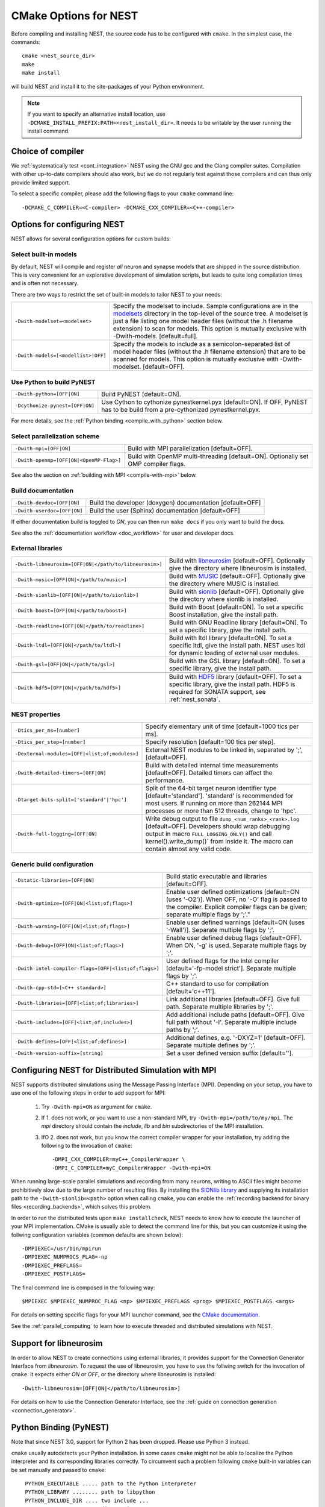 .. _cmake_options:

CMake Options for NEST
======================

Before compiling and installing NEST, the source code  has to be
configured with ``cmake``. In the simplest case, the commands::

    cmake <nest_source_dir>
    make
    make install

will build NEST and install it to the site-packages of your Python
environment.

.. note::

  If you want to specify an alternative install location, use
  ``-DCMAKE_INSTALL_PREFIX:PATH=<nest_install_dir>``. It needs to be
  writable by the user running the install command.


Choice of compiler
------------------

We :ref:`systematically test <cont_integration>` NEST using the GNU
gcc and the Clang compiler suites.  Compilation with other up-to-date
compilers should also work, but we do not regularly test against those
compilers and can thus only provide limited support.

To select a specific compiler, please add the following flags to your
``cmake`` command line::

    -DCMAKE_C_COMPILER=<C-compiler> -DCMAKE_CXX_COMPILER=<C++-compiler>

Options for configuring NEST
----------------------------

NEST allows for several configuration options for custom builds:

.. _modelset_config:

Select built-in models
~~~~~~~~~~~~~~~~~~~~~~

By default, NEST will compile and register *all* neuron and synapse
models that are shipped in the source distribution. This is very
convenient for an explorative development of simulation scripts, but
leads to quite long compilation times and is often not necessary.

There are two ways to restrict the set of built-in models to tailor
NEST to your needs:

+---------------------------------------+------------------------------------------------------------------------------+
| ``-Dwith-modelset=<modelset>``        | Specify the modelset to include. Sample configurations are in the            |
|                                       | `modelsets <https://github.com/nest/nest-simulator/tree/master/modelsets>`_  |
|                                       | directory in the top-level of the source tree. A modelset is just a file     |
|                                       | listing one model header files (without the .h filename extension) to scan   |
|                                       | for models.                                                                  |
|                                       | This option is mutually exclusive with -Dwith-models. [default=full].        |
+---------------------------------------+------------------------------------------------------------------------------+
| ``-Dwith-models=[<modellist>|OFF]``   | Specify the models to include as a semicolon-separated list of model header  |
|                                       | files (without the .h filename extension) that are to be scanned for models. |
|                                       | This option is mutually exclusive with -Dwith-modelset. [default=OFF].       |
+---------------------------------------+------------------------------------------------------------------------------+

Use Python to build PyNEST
~~~~~~~~~~~~~~~~~~~~~~~~~~

+-----------------------------------------------+----------------------------------------------------------------+
| ``-Dwith-python=[OFF|ON]``                    | Build PyNEST [default=ON].                                     |
+-----------------------------------------------+----------------------------------------------------------------+
| ``-Dcythonize-pynest=[OFF|ON]``               | Use Cython to cythonize pynestkernel.pyx [default=ON]. If OFF, |
|                                               | PyNEST has to be build from a pre-cythonized pynestkernel.pyx. |
+-----------------------------------------------+----------------------------------------------------------------+

For more details, see the :ref:`Python binding <compile_with_python>` section below.

Select parallelization scheme
~~~~~~~~~~~~~~~~~~~~~~~~~~~~~

+---------------------------------------------+----------------------------------------------------------------+
| ``-Dwith-mpi=[OFF|ON]``                     | Build with MPI parallelization [default=OFF].                  |
|                                             |                                                                |
+---------------------------------------------+----------------------------------------------------------------+
| ``-Dwith-openmp=[OFF|ON|<OpenMP-Flag>]``    | Build with OpenMP multi-threading [default=ON]. Optionally set |
|                                             | OMP compiler flags.                                            |
+---------------------------------------------+----------------------------------------------------------------+

See also the section on :ref:`building with MPI <compile-with-mpi>` below.


Build documentation
~~~~~~~~~~~~~~~~~~~

+------------------------------+-------------------------------------------------------------+
| ``-Dwith-devdoc=[OFF|ON]``   | Build the developer (doxygen) documentation [default=OFF]   |
|                              |                                                             |
+------------------------------+-------------------------------------------------------------+
| ``-Dwith-userdoc=[OFF|ON]``  | Build the user (Sphinx) documentation [default=OFF]         |
|                              |                                                             |
+------------------------------+-------------------------------------------------------------+

If either documentation build is toggled to `ON`, you can then run ``make docs`` if you only want to
build the docs.

See also the :ref:`documentation workflow <doc_workflow>` for user and developer docs.


External libraries
~~~~~~~~~~~~~~~~~~

+-------------------------------------------------------+------------------------------------------------------------------------------------------------+
| ``-Dwith-libneurosim=[OFF|ON|</path/to/libneurosim>]``| Build with `libneurosim <https://github.com/INCF/libneurosim>`_ [default=OFF]. Optionally      |
|                                                       | give the directory where libneurosim is installed.                                             |
+-------------------------------------------------------+------------------------------------------------------------------------------------------------+
| ``-Dwith-music=[OFF|ON|</path/to/music>]``            | Build with `MUSIC <https://github.com/INCF/MUSIC>`_ [default=OFF]. Optionally give the         |
|                                                       | directory where MUSIC is installed.                                                            |
+-------------------------------------------------------+------------------------------------------------------------------------------------------------+
| ``-Dwith-sionlib=[OFF|ON|</path/to/sionlib>]``        | Build with                                                                                     |
|                                                       | `sionlib <https://www.fz-juelich.de/ias/jsc/EN/Expertise/Support/Software/SIONlib/_node.html>`_|
|                                                       | [default=OFF]. Optionally give the directory where sionlib is installed.                       |
+-------------------------------------------------------+------------------------------------------------------------------------------------------------+
| ``-Dwith-boost=[OFF|ON|</path/to/boost>]``            | Build with Boost [default=ON]. To set a specific Boost installation, give the install path.    |
+-------------------------------------------------------+------------------------------------------------------------------------------------------------+
| ``-Dwith-readline=[OFF|ON|</path/to/readline>]``      | Build with GNU Readline library [default=ON]. To set a specific library, give the install path.|
+-------------------------------------------------------+------------------------------------------------------------------------------------------------+
| ``-Dwith-ltdl=[OFF|ON|</path/to/ltdl>]``              | Build with ltdl library [default=ON]. To set a specific ltdl, give the  install path. NEST uses|
|                                                       | ltdl for dynamic loading of external user modules.                                             |
+-------------------------------------------------------+------------------------------------------------------------------------------------------------+
| ``-Dwith-gsl=[OFF|ON|</path/to/gsl>]``                | Build with the GSL library [default=ON]. To set a specific library, give the install path.     |
+-------------------------------------------------------+------------------------------------------------------------------------------------------------+
+-------------------------------------------------------+------------------------------------------------------------------------------------------------+
| ``-Dwith-hdf5=[OFF|ON|</path/to/hdf5>]``              | Build with `HDF5 <https://hdfgroup.org/>`_ library [default=OFF]. To set a specific library,   |
|                                                       | give the install path. HDF5 is required for SONATA support, see :ref:`nest_sonata`.            |
+-------------------------------------------------------+------------------------------------------------------------------------------------------------+

NEST properties
~~~~~~~~~~~~~~~

+-----------------------------------------------+----------------------------------------------------------------+
| ``-Dtics_per_ms=[number]``                    | Specify elementary unit of time [default=1000 tics per ms].    |
+-----------------------------------------------+----------------------------------------------------------------+
| ``-Dtics_per_step=[number]``                  | Specify resolution [default=100 tics per step].                |
+-----------------------------------------------+----------------------------------------------------------------+
| ``-Dexternal-modules=[OFF|<list;of;modules>]``| External NEST modules to be linked in, separated by ';',       |
|                                               | [default=OFF].                                                 |
+-----------------------------------------------+----------------------------------------------------------------+
| ``-Dwith-detailed-timers=[OFF|ON]``           | Build with detailed internal time measurements [default=OFF].  |
|                                               | Detailed timers can affect the performance.                    |
+-----------------------------------------------+----------------------------------------------------------------+
| ``-Dtarget-bits-split=['standard'|'hpc']``    | Split of the 64-bit target neuron identifier type              |
|                                               | [default='standard']. 'standard' is recommended for most users.|
|                                               | If running on more than 262144 MPI processes or more than 512  |
|                                               | threads, change to 'hpc'.                                      |
+-----------------------------------------------+----------------------------------------------------------------+
| ``-Dwith-full-logging=[OFF|ON]``              | Write debug output to file ``dump_<num_ranks>_<rank>.log``     |
|                                               | [default=OFF]. Developers should wrap debugging output in      |
|                                               | macro ``FULL_LOGGING_ONLY()`` and call kernel().write_dump()`  |
|                                               | from inside it. The macro can contain almost any valid code.   |
+-----------------------------------------------+----------------------------------------------------------------+

Generic build configuration
~~~~~~~~~~~~~~~~~~~~~~~~~~~

+------------------------------------------------------+------------------------------------------------------------------+
| ``-Dstatic-libraries=[OFF|ON]``                      | Build static executable and libraries [default=OFF].             |
+------------------------------------------------------+------------------------------------------------------------------+
| ``-Dwith-optimize=[OFF|ON|<list;of;flags>]``         | Enable user defined optimizations                                |
|                                                      | [default=ON (uses '-O2')]. When OFF, no '-O' flag is passed to   |
|                                                      | the compiler. Explicit compiler flags can be given; separate     |
|                                                      | multiple flags by ';'."                                          |
+------------------------------------------------------+------------------------------------------------------------------+
| ``-Dwith-warning=[OFF|ON|<list;of;flags>]``          | Enable user defined warnings [default=ON (uses '-Wall')].        |
|                                                      | Separate  multiple flags by ';'.                                 |
+------------------------------------------------------+------------------------------------------------------------------+
| ``-Dwith-debug=[OFF|ON|<list;of;flags>]``            | Enable user defined debug flags [default=OFF]. When ON, '-g' is  |
|                                                      | used. Separate  multiple flags by ';'.                           |
+------------------------------------------------------+------------------------------------------------------------------+
| ``-Dwith-intel-compiler-flags=[OFF|<list;of;flags>]``| User defined flags for the Intel compiler                        |
|                                                      | [default='-fp-model strict']. Separate multiple flags by ';'.    |
+------------------------------------------------------+------------------------------------------------------------------+
| ``-Dwith-cpp-std=[<C++ standard>]``                  | C++ standard to use for compilation [default='c++11'].           |
+------------------------------------------------------+------------------------------------------------------------------+
| ``-Dwith-libraries=[OFF|<list;of;libraries>]``       | Link additional libraries [default=OFF]. Give full path. Separate|
|                                                      | multiple libraries by ';'.                                       |
+------------------------------------------------------+------------------------------------------------------------------+
| ``-Dwith-includes=[OFF|<list;of;includes>]``         | Add additional include paths [default=OFF]. Give full path       |
|                                                      | without '-I'. Separate multiple include paths by ';'.            |
+------------------------------------------------------+------------------------------------------------------------------+
| ``-Dwith-defines=[OFF|<list;of;defines>]``           | Additional defines, e.g. '-DXYZ=1' [default=OFF]. Separate       |
|                                                      | multiple defines by ';'.                                         |
+------------------------------------------------------+------------------------------------------------------------------+
| ``-Dwith-version-suffix=[string]``                   | Set a user defined version suffix [default=''].                  |
+------------------------------------------------------+------------------------------------------------------------------+


.. _compile-with-mpi:

Configuring NEST for Distributed Simulation with MPI
----------------------------------------------------

NEST supports distributed simulations using the Message Passing
Interface (MPI). Depending on your setup, you have to use one of the
following steps in order to add support for MPI:

  1. Try ``-Dwith-mpi=ON`` as argument for ``cmake``.

  2. If 1. does not work, or you want to use a non-standard MPI, try
     ``-Dwith-mpi=/path/to/my/mpi``. The `mpi` directory should
     contain the `include`, `lib` and `bin` subdirectories of the MPI
     installation.

  3. IfO 2. does not work, but you know the correct compiler wrapper
     for your installation, try adding the following to the invocation
     of ``cmake``::

         -DMPI_CXX_COMPILER=myC++_CompilerWrapper \
         -DMPI_C_COMPILER=myC_CompilerWrapper -Dwith-mpi=ON

When running large-scale parallel simulations and recording from many
neurons, writing to ASCII files might become prohibitively slow due to
the large number of resulting files. By installing the `SIONlib
library <http://www.fz-juelich.de/jsc/sionlib>`_ and supplying its
installation path to the ``-Dwith-sionlib=<path>`` option when calling
``cmake``, you can enable the :ref:`recording backend for binary files
<recording_backends>`, which solves this problem.

In order to run the distributed tests upon ``make installcheck``, NEST
needs to know how to execute the launcher of your MPI implementation.
CMake is usually able to detect the command line for this, but you can
customize it using the follwing configuration variables (common
defaults are shown below)::

    -DMPIEXEC=/usr/bin/mpirun
    -DMPIEXEC_NUMPROCS_FLAG=-np
    -DMPIEXEC_PREFLAGS=
    -DMPIEXEC_POSTFLAGS=

The final command line is composed in the following way::

    $MPIEXEC $MPIEXEC_NUMPROC_FLAG <np> $MPIEXEC_PREFLAGS <prog> $MPIEXEC_POSTFLAGS <args>

For details on setting specific flags for your MPI launcher command,
see the `CMake documentation
<https://cmake.org/cmake/help/latest/module/FindMPI.html>`_.

See the :ref:`parallel_computing` to learn how to execute threaded and
distributed simulations with NEST.

.. _compile_with_libneurosim:

Support for libneurosim
-----------------------

In order to allow NEST to create connections using external libraries,
it provides support for the Connection Generator Interface from
*libneurosim*. To request the use of libneurosim, you have to use the
follwing switch for the invocation of ``cmake``. It expects either
*ON* or *OFF*, or the directory where libneurosim is installed::

    -Dwith-libneurosim=[OFF|ON|</path/to/libneurosim>]

For details on how to use the Connection Generator Interface, see the
:ref:`guide on connection generation <connection_generator>`.

.. _compile_with_python:

Python Binding (PyNEST)
-----------------------

Note that since NEST 3.0, support for Python 2 has been dropped. Please use Python 3 instead.

``cmake`` usually autodetects your Python installation.
In some cases ``cmake`` might not be able to localize the Python interpreter
and its corresponding libraries correctly. To circumvent such a problem following
``cmake`` built-in variables can be set manually and passed to ``cmake``::

  PYTHON_EXECUTABLE ..... path to the Python interpreter
  PYTHON_LIBRARY ........ path to libpython
  PYTHON_INCLUDE_DIR .... two include ...
  PYTHON_INCLUDE_DIR2 ... directories

 e.g.: Please note ``-Dwith-python=ON`` is the default::
  cmake -DCMAKE_INSTALL_PREFIX=<nest_install_dir> \
        -DPYTHON_EXECUTABLE=/usr/bin/python3 \
        -DPYTHON_LIBRARY=/usr/lib/x86_64-linux-gnu/libpython3.4m.so \
        -DPYTHON_INCLUDE_DIR=/usr/include/python3.4 \
        -DPYTHON_INCLUDE_DIR2=/usr/include/x86_64-linux-gnu/python3.4m \
        <nest_source_dir>



Compiler-specific options
-------------------------

NEST has reasonable default compiler options for the most common compilers.

Intel compiler
~~~~~~~~~~~~~~

To ensure that computations obey the IEEE754 standard for floating point
numerics, the ``-fp-model strict`` flag is used by default, but can be
overridden with ::

      -Dwith-intel-compiler-flags="<intel-flags>"

Portland compiler
~~~~~~~~~~~~~~~~~

Use the ``-Kieee`` flag to ensure that computations obey the IEEE754 standard for floating point numerics.
